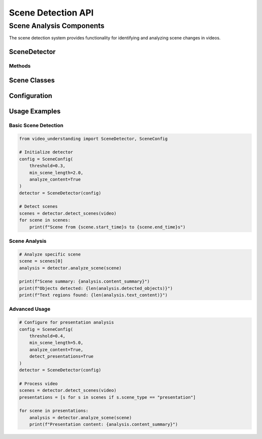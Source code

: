 Scene Detection API
================

Scene Analysis Components
----------------------

The scene detection system provides functionality for identifying and analyzing scene changes in videos.

SceneDetector
~~~~~~~~~~~

.. py:class:: SceneDetector(config: SceneConfig)

   Main class for scene detection and analysis.

   :param config: Configuration for scene detection
   :type config: SceneConfig

Methods
^^^^^^^

.. py:method:: detect_scenes(video: Video) -> List[Scene]

   Detects scene changes in a video.

   :param video: Input video object
   :type video: Video
   :return: List of detected scenes
   :rtype: List[Scene]

.. py:method:: analyze_scene(scene: Scene) -> SceneAnalysis

   Performs detailed analysis of a scene.

   :param scene: Scene object to analyze
   :type scene: Scene
   :return: Analysis results for the scene
   :rtype: SceneAnalysis

Scene Classes
~~~~~~~~~~

.. py:class:: Scene

   Represents a detected scene in a video.

   .. py:attribute:: start_time
      :type: float

      Start time of the scene in seconds.

   .. py:attribute:: end_time
      :type: float

      End time of the scene in seconds.

   .. py:attribute:: keyframe
      :type: np.ndarray

      Representative frame for the scene.

   .. py:attribute:: scene_type
      :type: str

      Type of scene (e.g., "presentation", "demonstration", "discussion").

.. py:class:: SceneAnalysis

   Results of scene analysis.

   .. py:attribute:: content_summary
      :type: str

      Summary of scene content.

   .. py:attribute:: detected_objects
      :type: List[Detection]

      Objects detected in the scene.

   .. py:attribute:: text_content
      :type: List[TextRegion]

      Text extracted from the scene.

Configuration
~~~~~~~~~~~

.. py:class:: SceneConfig

   Configuration for scene detection.

   .. py:attribute:: threshold
      :type: float

      Threshold for scene change detection.

   .. py:attribute:: min_scene_length
      :type: float

      Minimum length of a scene in seconds.

   .. py:attribute:: analyze_content
      :type: bool

      Enable detailed content analysis.

Usage Examples
~~~~~~~~~~~

Basic Scene Detection
^^^^^^^^^^^^^^^^^

.. code-block:: python

   from video_understanding import SceneDetector, SceneConfig

   # Initialize detector
   config = SceneConfig(
       threshold=0.3,
       min_scene_length=2.0,
       analyze_content=True
   )
   detector = SceneDetector(config)

   # Detect scenes
   scenes = detector.detect_scenes(video)
   for scene in scenes:
       print(f"Scene from {scene.start_time}s to {scene.end_time}s")

Scene Analysis
^^^^^^^^^^^

.. code-block:: python

   # Analyze specific scene
   scene = scenes[0]
   analysis = detector.analyze_scene(scene)

   print(f"Scene summary: {analysis.content_summary}")
   print(f"Objects detected: {len(analysis.detected_objects)}")
   print(f"Text regions found: {len(analysis.text_content)}")

Advanced Usage
^^^^^^^^^^^

.. code-block:: python

   # Configure for presentation analysis
   config = SceneConfig(
       threshold=0.4,
       min_scene_length=5.0,
       analyze_content=True,
       detect_presentations=True
   )
   detector = SceneDetector(config)

   # Process video
   scenes = detector.detect_scenes(video)
   presentations = [s for s in scenes if s.scene_type == "presentation"]

   for scene in presentations:
       analysis = detector.analyze_scene(scene)
       print(f"Presentation content: {analysis.content_summary}")
